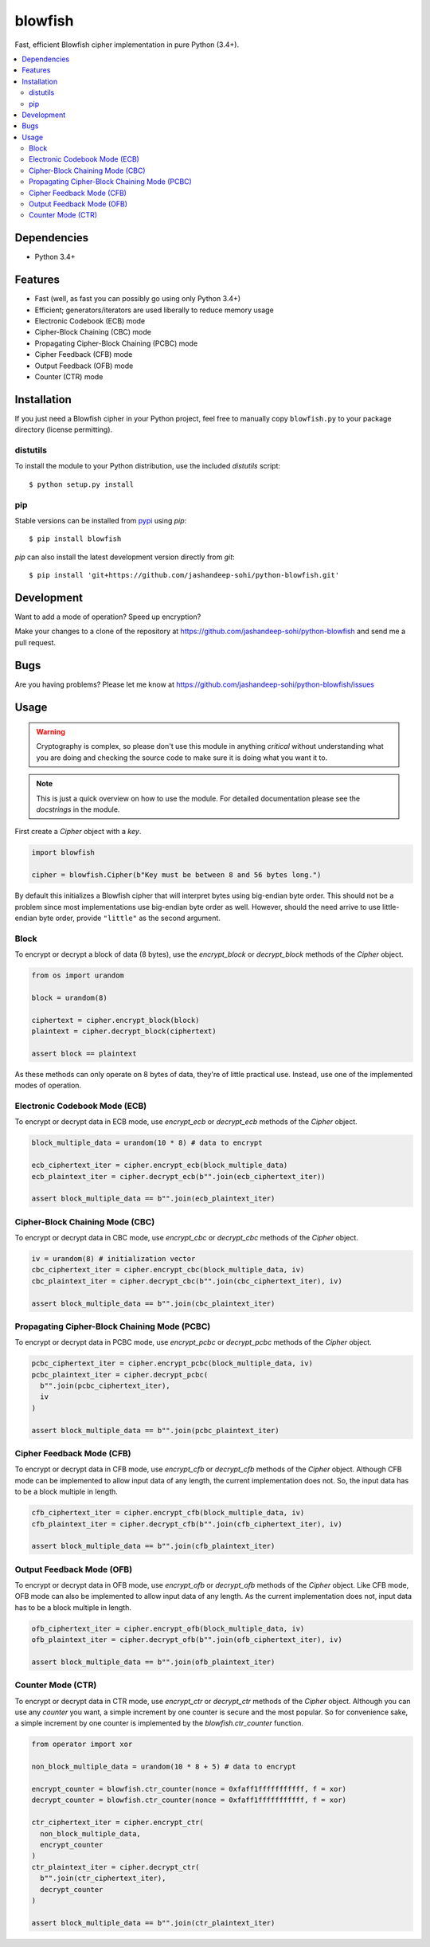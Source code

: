blowfish
========
Fast, efficient Blowfish cipher implementation in pure Python (3.4+).

.. contents::
    :local:
    :backlinks: top

Dependencies
------------
- Python 3.4+

Features
--------
- Fast (well, as fast you can possibly go using only Python 3.4+)
- Efficient; generators/iterators are used liberally to reduce memory usage
- Electronic Codebook (ECB) mode
- Cipher-Block Chaining (CBC) mode
- Propagating Cipher-Block Chaining (PCBC) mode
- Cipher Feedback (CFB) mode
- Output Feedback (OFB) mode
- Counter (CTR) mode

Installation
------------
If you just need a Blowfish cipher in your Python project, feel free to
manually copy ``blowfish.py`` to your package directory (license permitting).

distutils
#########
To install the module to your Python distribution, use the included
`distutils` script::

  $ python setup.py install
  
pip
####
Stable versions can be installed from `pypi`_ using `pip`::
  
  $ pip install blowfish
  
`pip` can also install the latest development version directly from `git`::
  
  $ pip install 'git+https://github.com/jashandeep-sohi/python-blowfish.git'
  
.. _pypi: https://pypi.python.org/pypi/blowfish

Development
-----------
Want to add a mode of operation? Speed up encryption?

Make your changes to a clone of the repository at
https://github.com/jashandeep-sohi/python-blowfish
and send me a pull request.

Bugs
----
Are you having problems? Please let me know at
https://github.com/jashandeep-sohi/python-blowfish/issues

Usage
-----
.. warning::

    Cryptography is complex, so please don't use this module in anything
    *critical* without understanding what you are doing and checking the source
    code to make sure it is doing what you want it to.
    
.. note::

    This is just a quick overview on how to use the module. For detailed
    documentation please see the `docstrings` in the module.

First create a `Cipher` object with a `key`.

.. code:: python3

    import blowfish
    
    cipher = blowfish.Cipher(b"Key must be between 8 and 56 bytes long.")
    
By default this initializes a Blowfish cipher that will interpret bytes using
big-endian byte order. This should not be a problem since most implementations
use big-endian byte order as well. However, should the need arrive to use
little-endian byte order, provide ``"little"`` as the second argument.
    
Block
#####
To encrypt or decrypt a block of data (8 bytes), use the `encrypt_block` or
`decrypt_block` methods of the `Cipher` object.

.. code:: python3

    from os import urandom
    
    block = urandom(8)
    
    ciphertext = cipher.encrypt_block(block)
    plaintext = cipher.decrypt_block(ciphertext)
    
    assert block == plaintext
    
As these methods can only operate on 8 bytes of data, they're of little
practical use. Instead, use one of the implemented modes of operation.
    
Electronic Codebook Mode (ECB)
##############################
To encrypt or decrypt data in ECB mode, use `encrypt_ecb` or `decrypt_ecb`
methods of the `Cipher` object.

.. code:: python3

    block_multiple_data = urandom(10 * 8) # data to encrypt
    
    ecb_ciphertext_iter = cipher.encrypt_ecb(block_multiple_data)
    ecb_plaintext_iter = cipher.decrypt_ecb(b"".join(ecb_ciphertext_iter))
    
    assert block_multiple_data == b"".join(ecb_plaintext_iter)
    
Cipher-Block Chaining Mode (CBC)
################################
To encrypt or decrypt data in CBC mode, use `encrypt_cbc` or `decrypt_cbc`
methods of the `Cipher` object.

.. code:: python3

    iv = urandom(8) # initialization vector
    cbc_ciphertext_iter = cipher.encrypt_cbc(block_multiple_data, iv)
    cbc_plaintext_iter = cipher.decrypt_cbc(b"".join(cbc_ciphertext_iter), iv)
    
    assert block_multiple_data == b"".join(cbc_plaintext_iter)
    
Propagating Cipher-Block Chaining Mode (PCBC)
#############################################
To encrypt or decrypt data in PCBC mode, use `encrypt_pcbc` or `decrypt_pcbc`
methods of the `Cipher` object.

.. code:: python3

    pcbc_ciphertext_iter = cipher.encrypt_pcbc(block_multiple_data, iv)
    pcbc_plaintext_iter = cipher.decrypt_pcbc(
      b"".join(pcbc_ciphertext_iter),
      iv
    )
    
    assert block_multiple_data == b"".join(pcbc_plaintext_iter)

Cipher Feedback Mode (CFB)
##########################
To encrypt or decrypt data in CFB mode, use `encrypt_cfb` or `decrypt_cfb`
methods of the `Cipher` object. Although CFB mode can be implemented to allow
input data of any length, the current implementation does not. So, the input
data has to be a block multiple in length.

.. code:: python3

    cfb_ciphertext_iter = cipher.encrypt_cfb(block_multiple_data, iv)
    cfb_plaintext_iter = cipher.decrypt_cfb(b"".join(cfb_ciphertext_iter), iv)
    
    assert block_multiple_data == b"".join(cfb_plaintext_iter)

Output Feedback Mode (OFB)
##########################
To encrypt or decrypt data in OFB mode, use `encrypt_ofb` or `decrypt_ofb`
methods of the `Cipher` object. Like CFB mode, OFB mode can also
be implemented to allow input data of any length. As the current
implementation does not, input data has to be a block multiple in length.

.. code:: python3

    ofb_ciphertext_iter = cipher.encrypt_ofb(block_multiple_data, iv)
    ofb_plaintext_iter = cipher.decrypt_ofb(b"".join(ofb_ciphertext_iter), iv)
    
    assert block_multiple_data == b"".join(ofb_plaintext_iter)

Counter Mode (CTR)
##################
To encrypt or decrypt data in CTR mode, use `encrypt_ctr` or `decrypt_ctr`
methods of the `Cipher` object. Although you can use any `counter` you want,
a simple increment by one counter is secure and the most popular. So for
convenience sake, a simple increment by one counter is implemented by the
`blowfish.ctr_counter` function.

.. code:: python3

    from operator import xor
    
    non_block_multiple_data = urandom(10 * 8 + 5) # data to encrypt
    
    encrypt_counter = blowfish.ctr_counter(nonce = 0xfaff1fffffffffff, f = xor)
    decrypt_counter = blowfish.ctr_counter(nonce = 0xfaff1fffffffffff, f = xor)
    
    ctr_ciphertext_iter = cipher.encrypt_ctr(
      non_block_multiple_data,
      encrypt_counter
    )
    ctr_plaintext_iter = cipher.decrypt_ctr(
      b"".join(ctr_ciphertext_iter),
      decrypt_counter
    )
    
    assert block_multiple_data == b"".join(ctr_plaintext_iter)

    
.. vim: tabstop=2 expandtab
